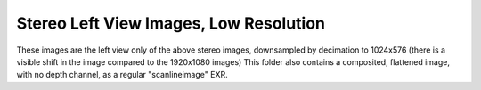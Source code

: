 ..
  SPDX-License-Identifier: BSD-3-Clause
  Copyright Contributors to the OpenEXR Project.

Stereo Left View Images, Low Resolution
#######################################

These images are the left view only of the above stereo images,
downsampled by decimation to 1024x576 (there is a visible shift in the
image compared to the 1920x1080 images) This folder also contains a
composited, flattened image, with no depth channel, as a regular
"scanlineimage" EXR.


